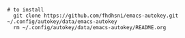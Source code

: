 #+BEGIN_SRC shell
# to install
  git clone https://github.com/fhdhsni/emacs-autokey.git ~/.config/autokey/data/emacs-autokey
  rm ~/.config/autokey/data/emacs-autokey/README.org
#+END_SRC
